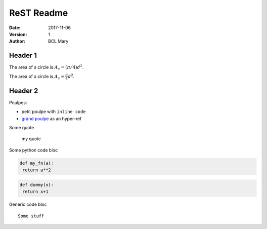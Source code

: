 ###############
 ReST Readme
###############


:Date:    2017-11-06
:Version: 1
:Author:  BCL Mary

Header 1
========

The area of a circle is :math:`A_c = (\pi/4) d^2`.

The area of a circle is :math:`A_c = \frac{\pi}{4} d^2`.

.. math::
    A_c = \frac{\pi}{4} d^2
    :label: equ1

Header 2
========

Poulpes:

* petit poulpe with ``inline code``
* `grand poulpe`_ as an hyper-ref

Some quote
 
 my quote

Some python code bloc

.. code:: python

  def my_fn(a):
   return a**2

.. code-block:: python

  def dummy(x):
   return x+1


Generic code bloc
::
 
 Some stuff


.. _`grand poulpe`: https://en.wikipedia.org/wiki/Cthulhu
